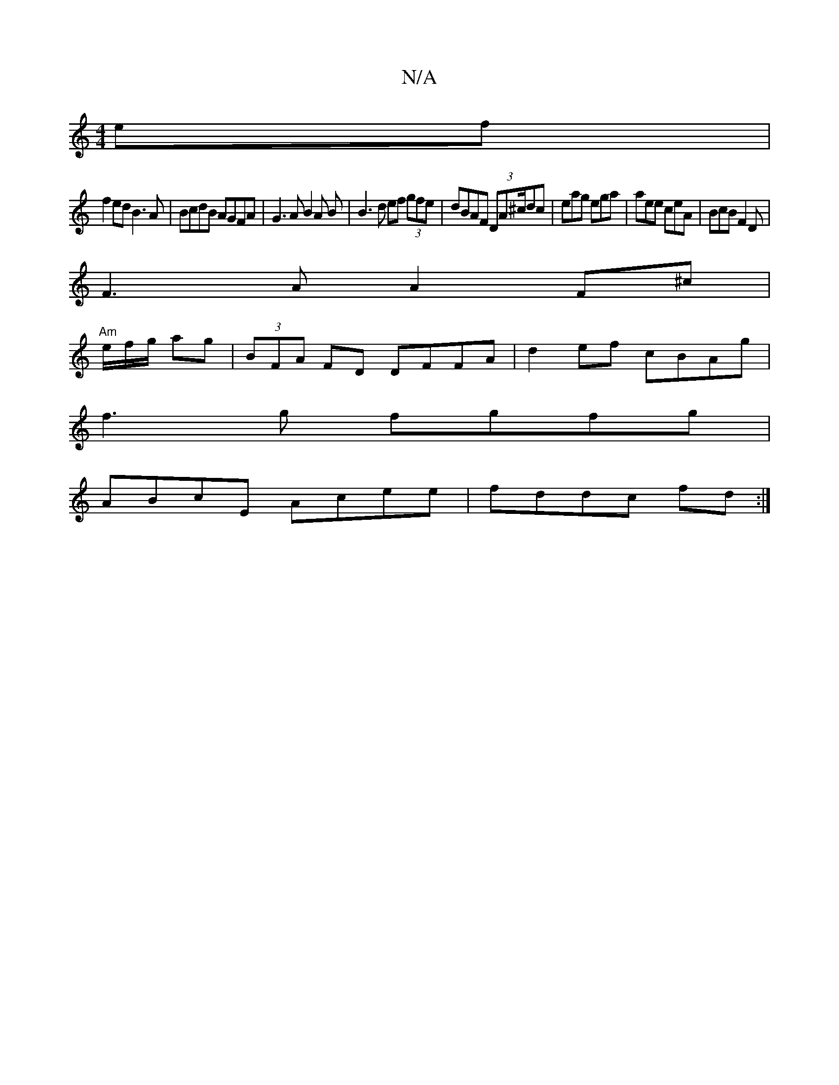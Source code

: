 X:1
T:N/A
M:4/4
R:N/A
K:Cmajor
2 ef|
f2ed B3A|BcdB AGFA|G3A B2 A B | B3d ef (3gfe|dBAF (3DA^c/dc | eag ega | aee ceA | BcB F2D |
F3A A2F^c|
"Am"e/2f/2g/2 ag | (3BFA FD DFFA|d2ef cBAg|
f3g fgfg|
ABcE Acee|fddc fd:|

|: EDzE fAde | f